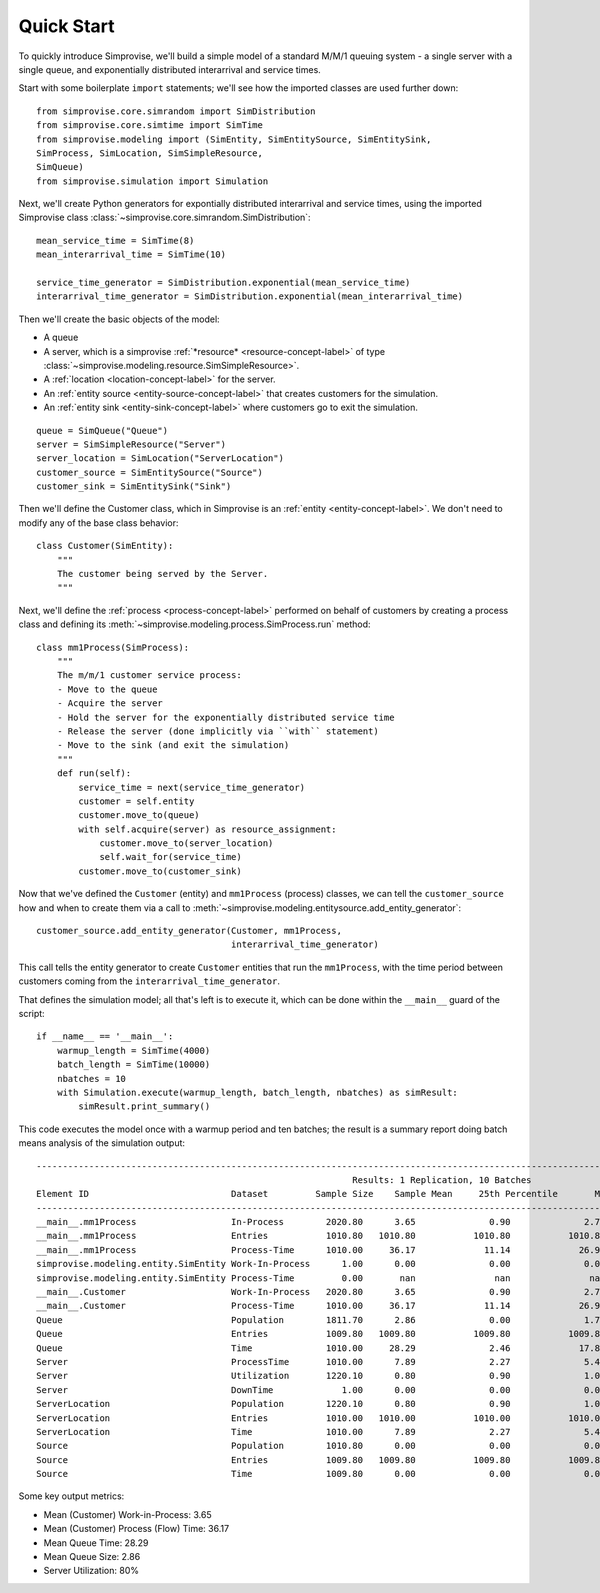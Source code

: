 ================
Quick Start
================

To quickly introduce Simprovise, we'll build a simple model of a standard
M/M/1 queuing system - a single server with a single queue, and 
exponentially distributed interarrival and service times.

Start with some boilerplate ``import`` statements; we'll see how the 
imported classes are used further down::

    from simprovise.core.simrandom import SimDistribution
    from simprovise.core.simtime import SimTime
    from simprovise.modeling import (SimEntity, SimEntitySource, SimEntitySink,
    SimProcess, SimLocation, SimSimpleResource,
    SimQueue)
    from simprovise.simulation import Simulation
    
Next, we'll create Python generators for expontially distributed interarrival
and service times, using the imported Simprovise class
:class:`~simprovise.core.simrandom.SimDistribution`::

    mean_service_time = SimTime(8)
    mean_interarrival_time = SimTime(10)
    
    service_time_generator = SimDistribution.exponential(mean_service_time)
    interarrival_time_generator = SimDistribution.exponential(mean_interarrival_time)

Then we'll create the basic objects of the model: 

* A queue
* A server, which is a simprovise :ref:`*resource* <resource-concept-label>` 
  of type :class:`~simprovise.modeling.resource.SimSimpleResource>`.
* A :ref:`location <location-concept-label>` for the server.
* An :ref:`entity source <entity-source-concept-label>` that creates
  customers for the simulation.
* An :ref:`entity sink <entity-sink-concept-label>` where customers go to
  exit the simulation.
  
::

    queue = SimQueue("Queue")
    server = SimSimpleResource("Server")
    server_location = SimLocation("ServerLocation")
    customer_source = SimEntitySource("Source")
    customer_sink = SimEntitySink("Sink")

Then we'll define the Customer class, which in Simprovise is an
:ref:`entity <entity-concept-label>`. We don't need to modify any
of the base class behavior::

  class Customer(SimEntity):
      """
      The customer being served by the Server.
      """

Next, we'll define the :ref:`process <process-concept-label>` performed on
behalf of customers by creating a process class and defining its 
:meth:`~simprovise.modeling.process.SimProcess.run` method::

    class mm1Process(SimProcess):
        """
        The m/m/1 customer service process:
        - Move to the queue
        - Acquire the server
        - Hold the server for the exponentially distributed service time
        - Release the server (done implicitly via ``with`` statement)
        - Move to the sink (and exit the simulation)      
        """
        def run(self):
            service_time = next(service_time_generator)
            customer = self.entity
            customer.move_to(queue)
            with self.acquire(server) as resource_assignment:
                customer.move_to(server_location)
                self.wait_for(service_time)            
            customer.move_to(customer_sink)

Now that we've defined the ``Customer`` (entity) and ``mm1Process`` (process)
classes, we can tell the ``customer_source`` how and when to create them via a 
call to :meth:`~simprovise.modeling.entitysource.add_entity_generator`::

    customer_source.add_entity_generator(Customer, mm1Process,
                                         interarrival_time_generator)
                                         
This call tells the entity generator to create ``Customer`` entities that run
the ``mm1Process``, with the time period between customers coming from the
``interarrival_time_generator``.

That defines the simulation model; all that's left is to execute it, which 
can be done within the ``__main__`` guard of the script::

    if __name__ == '__main__':
        warmup_length = SimTime(4000)
        batch_length = SimTime(10000)
        nbatches = 10
        with Simulation.execute(warmup_length, batch_length, nbatches) as simResult:
            simResult.print_summary()

This code executes the model once with a warmup period and ten batches; the
result is a summary report doing batch means analysis of the simulation output::

    ----------------------------------------------------------------------------------------------------------------------------------------------------------
                                                                Results: 1 Replication, 10 Batches                                                            
    Element ID                           Dataset         Sample Size    Sample Mean     25th Percentile       Median        75th Percentile         Max       
    ----------------------------------------------------------------------------------------------------------------------------------------------------------
    __main__.mm1Process                  In-Process        2020.80      3.65              0.90              2.70              5.40             18.80        
    __main__.mm1Process                  Entries           1010.80   1010.80           1010.80           1010.80           1010.80           1010.80        
    __main__.mm1Process                  Process-Time      1010.00     36.17             11.14             26.98             51.28            172.64        
    simprovise.modeling.entity.SimEntity Work-In-Process      1.00      0.00              0.00              0.00              0.00              0.00        
    simprovise.modeling.entity.SimEntity Process-Time         0.00       nan               nan               nan               nan               nan        
    __main__.Customer                    Work-In-Process   2020.80      3.65              0.90              2.70              5.40             18.80        
    __main__.Customer                    Process-Time      1010.00     36.17             11.14             26.98             51.28            172.64        
    Queue                                Population        1811.70      2.86              0.00              1.70              4.40             17.80        
    Queue                                Entries           1009.80   1009.80           1009.80           1009.80           1009.80           1009.80        
    Queue                                Time              1010.00     28.29              2.46             17.89             42.52            160.78        
    Server                               ProcessTime       1010.00      7.89              2.27              5.42             10.94             60.81        
    Server                               Utilization       1220.10      0.80              0.90              1.00              1.00              1.00        
    Server                               DownTime             1.00      0.00              0.00              0.00              0.00              0.00        
    ServerLocation                       Population        1220.10      0.80              0.90              1.00              1.00              1.00        
    ServerLocation                       Entries           1010.00   1010.00           1010.00           1010.00           1010.00           1010.00        
    ServerLocation                       Time              1010.00      7.89              2.27              5.42             10.94             60.81        
    Source                               Population        1010.80      0.00              0.00              0.00              0.00              0.00        
    Source                               Entries           1009.80   1009.80           1009.80           1009.80           1009.80           1009.80        
    Source                               Time              1009.80      0.00              0.00              0.00              0.00              0.00  

Some key output metrics:

* Mean (Customer) Work-in-Process: 3.65
* Mean (Customer) Process (Flow) Time: 36.17
* Mean Queue Time: 28.29
* Mean Queue Size: 2.86
* Server Utilization: 80%